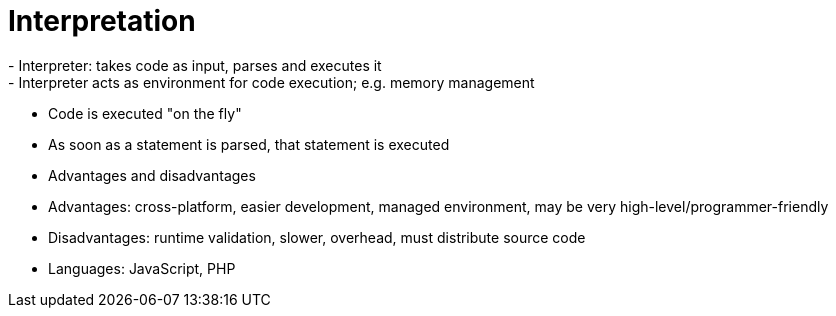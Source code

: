 = Interpretation
- Interpreter: takes code as input, parses and executes it
    - Interpreter acts as environment for code execution; e.g. memory management

- Code is executed "on the fly"
    - As soon as a statement is parsed, that statement is executed

- Advantages and disadvantages
    - Advantages: cross-platform, easier development, managed environment,
      may be very high-level/programmer-friendly
    - Disadvantages: runtime validation, slower, overhead, must distribute
      source code

- Languages: JavaScript, PHP
